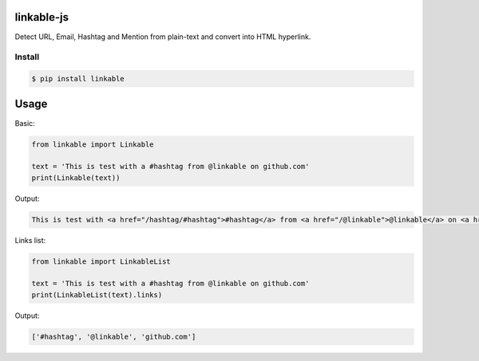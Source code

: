 linkable-js
===========

.. image:: https://travis-ci.org/meyt/linkable-py.svg?branch=master
    :target: https://travis-ci.org/meyt/linkable-py

.. image:: https://coveralls.io/repos/github/meyt/linkable-py/badge.svg?branch=master
    :target: https://coveralls.io/github/meyt/linkable-py?branch=master

Detect URL, Email, Hashtag and Mention from plain-text and convert into HTML hyperlink.


Install
-------

.. code-block:: bash

    $ pip install linkable


Usage
=====

Basic:

.. code-block:: python

      from linkable import Linkable

      text = 'This is test with a #hashtag from @linkable on github.com'
      print(Linkable(text))


Output:

.. code-block:: html

    This is test with <a href="/hashtag/#hashtag">#hashtag</a> from <a href="/@linkable">@linkable</a> on <a href="http://github.com">github.com</a>



Links list:

.. code-block:: python

      from linkable import LinkableList

      text = 'This is test with a #hashtag from @linkable on github.com'
      print(LinkableList(text).links)

Output:

.. code-block::

    ['#hashtag', '@linkable', 'github.com']
